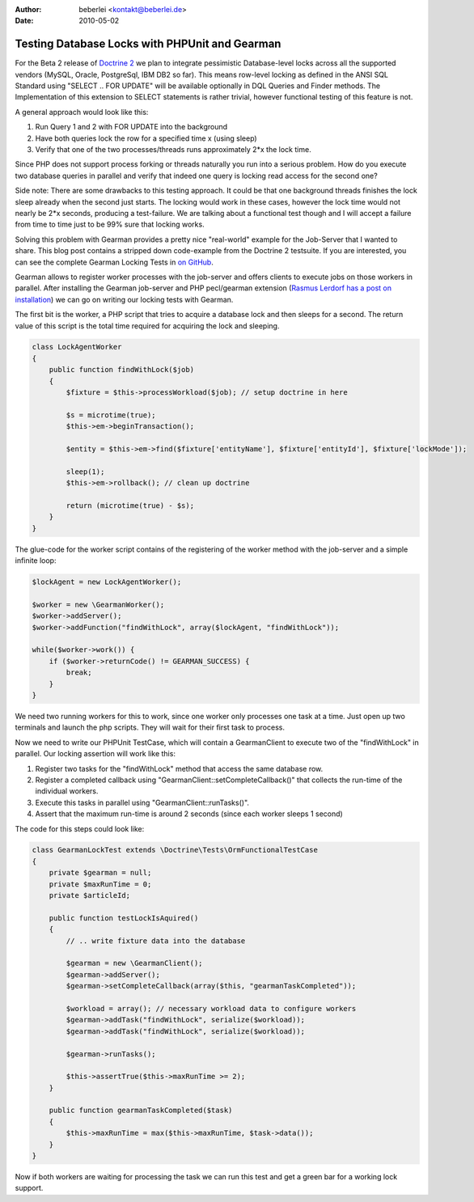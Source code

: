 :author: beberlei <kontakt@beberlei.de>
:date: 2010-05-02

Testing Database Locks with PHPUnit and Gearman
===============================================

For the Beta 2 release of `Doctrine
2 <http://www.doctrine-project.org>`_ we plan to integrate pessimistic
Database-level locks across all the supported vendors (MySQL, Oracle,
PostgreSql, IBM DB2 so far). This means row-level locking as defined in
the ANSI SQL Standard using "SELECT .. FOR UPDATE" will be available
optionally in DQL Queries and Finder methods. The Implementation of this
extension to SELECT statements is rather trivial, however functional
testing of this feature is not.

A general approach would look like this:

#. Run Query 1 and 2 with FOR UPDATE into the background
#. Have both queries lock the row for a specified time x (using sleep)
#. Verify that one of the two processes/threads runs approximately 2\*x
   the lock time.

Since PHP does not support process forking or threads naturally you run
into a serious problem. How do you execute two database queries in
parallel and verify that indeed one query is locking read access for the
second one?

Side note: There are some drawbacks to this testing approach. It could
be that one background threads finishes the lock sleep already when the
second just starts. The locking would work in these cases, however the
lock time would not nearly be 2\*x seconds, producing a test-failure. We
are talking about a functional test though and I will accept a failure
from time to time just to be 99% sure that locking works.

Solving this problem with Gearman provides a pretty nice "real-world"
example for the Job-Server that I wanted to share. This blog post
contains a stripped down code-example from the Doctrine 2 testsuite. If
you are interested, you can see the complete Gearman Locking Tests in
`on
GitHub <http://github.com/beberlei/doctrine2/tree/lock-support/tests/Doctrine/Tests/ORM/Functional/Locking/>`_.

Gearman allows to register worker processes with the job-server and
offers clients to execute jobs on those workers in parallel. After
installing the Gearman job-server and PHP pecl/gearman extension
(`Rasmus Lerdorf has a post on
installation <http://toys.lerdorf.com/archives/51-Playing-with-Gearman.html>`_)
we can go on writing our locking tests with Gearman.

The first bit is the worker, a PHP script that tries to acquire a
database lock and then sleeps for a second. The return value of this
script is the total time required for acquiring the lock and sleeping.

.. code-block:: php

        class LockAgentWorker
        {
            public function findWithLock($job)
            {
                $fixture = $this->processWorkload($job); // setup doctrine in here

                $s = microtime(true);
                $this->em->beginTransaction();

                $entity = $this->em->find($fixture['entityName'], $fixture['entityId'], $fixture['lockMode']);

                sleep(1);
                $this->em->rollback(); // clean up doctrine

                return (microtime(true) - $s);
            }
        }

The glue-code for the worker script contains of the registering of the
worker method with the job-server and a simple infinite loop:

.. code-block:: php

        $lockAgent = new LockAgentWorker();

        $worker = new \GearmanWorker();
        $worker->addServer();
        $worker->addFunction("findWithLock", array($lockAgent, "findWithLock"));

        while($worker->work()) {
            if ($worker->returnCode() != GEARMAN_SUCCESS) {
                break;
            }
        }

We need two running workers for this to work, since one worker only
processes one task at a time. Just open up two terminals and launch the
php scripts. They will wait for their first task to process.

Now we need to write our PHPUnit TestCase, which will contain a
GearmanClient to execute two of the "findWithLock" in parallel. Our
locking assertion will work like this:

#. Register two tasks for the "findWithLock" method that access the same
   database row.
#. Register a completed callback using
   "GearmanClient::setCompleteCallback()" that collects the run-time of
   the individual workers.
#. Execute this tasks in parallel using "GearmanClient::runTasks()".
#. Assert that the maximum run-time is around 2 seconds (since each
   worker sleeps 1 second)

The code for this steps could look like:

.. code-block:: php

        class GearmanLockTest extends \Doctrine\Tests\OrmFunctionalTestCase
        {
            private $gearman = null;
            private $maxRunTime = 0;
            private $articleId;

            public function testLockIsAquired()
            {
                // .. write fixture data into the database

                $gearman = new \GearmanClient();
                $gearman->addServer();
                $gearman->setCompleteCallback(array($this, "gearmanTaskCompleted"));

                $workload = array(); // necessary workload data to configure workers
                $gearman->addTask("findWithLock", serialize($workload));
                $gearman->addTask("findWithLock", serialize($workload));

                $gearman->runTasks();

                $this->assertTrue($this->maxRunTime >= 2);
            }

            public function gearmanTaskCompleted($task)
            {
                $this->maxRunTime = max($this->maxRunTime, $task->data());
            }
        }

Now if both workers are waiting for processing the task we can run this
test and get a green bar for a working lock support.
